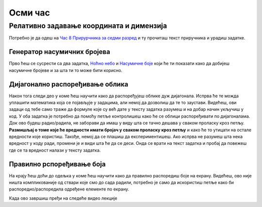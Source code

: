 Осми час
========


.. infonote:: На осмом часу ћемо: 
            
            - Научити како да добијемо насумичан број и зашто је то корисно приликом цртања
            - Научити како да дијагонално распоређујемо облике на екрану помоћу петљи
            - Наставити са употребом и вежбањем коришћења петљи за наше цртеже

.. reveal:: pre_nego_sto_pocnes
   :showtitle: Пре него што почнеш
   :hidetitle: Сакриј прозор
   
   .. infonote:: Пре него што почнеш
    
        Овог пута нема потребе да се подсећаш ствари из Пајтона. Довољно ће бити да си ваљано савладао/савладала градиво са претходних часова и сада ћеш имати прилику да то провежбаш.

        Такође, као и до сада, препоручујемо ти да током рада користиш и наш `Синтаксни подсетника за Пајтон <https://petljamediastorage.blob.core.windows.net/root/Media/Default/Help/cheatsheet.pdf>`__.

        Оставићемо ти овде и подсетник за неке најважније функције које смо до сада користили.

        ================================   =================================================================================
        боја                               ``pg.Color("ime_boje")`` или торка ``(r, g, b)`` 
        дуж                                ``pg.draw.line(prozor, boja, (x1, y1), (x2, y2), debljina)``
        правоугаоник                       ``pg.draw.rect(prozor, boja, (x, y, sirina, visina), debljina)``
        круг                               ``pg.draw.circle(prozor, boja, (x, y), poluprecnik, debljina)``
        елипса                             ``pg.draw.ellipse(prozor, boja, (x, y, sirina, visina), debljina)``
        многоугао                          ``pg.draw.polygon(prozor, boja, [(x, y), (x, y), (x, y)])``
        насумични број од ``x`` до ``y``   ``random.randint(x, y)`` 
        укључивање слике                   ``pg.image.load("putanja_do_slike")``
        цртање слике                       ``prozor.blit(slika, (x, y))``
        ================================   =================================================================================

Релативно задавање координата и димензија
-----------------------------------------

Потребно је да одеш на `Час 8 Прирурчника за седми разред <https://petlja.org/biblioteka/r/lekcije/pygame-prirucnik/petlje-cas8>`__ и ту прочиташ текст приручника и урадиш задатке.

Генератор насумичних бројева
""""""""""""""""""""""""""""

Прво ћеш се сусрести са два задатка, `Ноћно небо <https://petlja.org/biblioteka/r/lekcije/pygame-prirucnik/petlje-cas8#id3>`__ и `Насумичне боје <https://petlja.org/biblioteka/r/lekcije/pygame-prirucnik/petlje-cas8#id4>`__ који ће ти показати како да добијеш насумичне бројеве и за шта ти то може бити корисно. 

Дијагонално распоређивање облика
""""""""""""""""""""""""""""""""

Након тога следи део у коме ћеш научити како да распоређујеш облике дуж дијагонала. Испрва ће те можда уплашити математика која се појављује у задацима, али немој да дозволиш да те то заустави. Видећеш, ови задаци од тебе само траже да формуле које су већ дате у тексту задатка разумеш и на добар начин укључиш у код. У оба задатка је потребно да помоћу петље контролишеш како ће се облици распоређивати по дијагоналама. Док ово будеш радио/радила, не заборави да имаш у виду шта се тачно дешава у сваком проласку кроз петљу. **Размишљај о томе које ће вредности имати бројач у сваком проласку кроз петљу** и како ће то утицати на остале вредности које користиш. Такође, немој да се плашиш да експериментишеш. Ако испрва не разумеш шта нека вредност у коду ради, промени је и види шта ће да се деси. Онда се врати на текст задатка и пробај да повежеш где се та вредност налази у тексту задатка. 

Правилно рспоређивање боја
""""""""""""""""""""""""""

На крају ћеш доћи до одељка у коме ћеш научити како да правилно распоредиш боје на екрану. Видећеш, ово није ништа компликованије од ствари које смо до сада радили, потребно је само да искористиш петље како би распоредио/распоредила одређене елементе по екрану. 

.. reveal:: ako_zelis_vise8
   :showtitle: Ако желиш да научиш више
   :hidetitle: Сакриј прозор
   
   .. infonote:: Прелаз између две боје

        Ако ти је ово што смо до сада радили занимљиво и желиш још да провежбаш, уради задатак `Прелаз између две боје <https://petlja.org/biblioteka/r/lekcije/pygame-prirucnik/petlje-cas8#id11>`__. Видећеш, ни овај задатак није тежак ако лепо разумеш коришћење петљи. Поново, немој се уплашити математике. Линеарне функције су нешто што ћеш радити у осмом разреду из математике, али видећеш, прати текст задатка и покушај да у коду замениш потребне вредности. То ће бити сасвим довољно да се упознаш са овим концептом и употребиш га за цртање уз помоћ библиотеке Пајгејм. 

Када ово завршиш пређи на следеће видео лекције